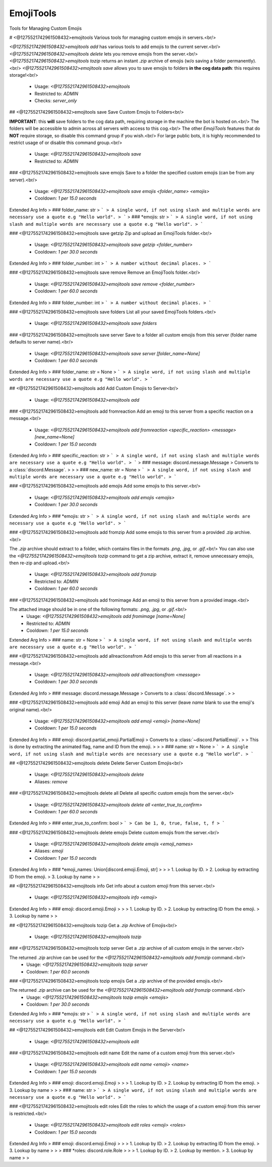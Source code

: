 EmojiTools
==========

Tools for Managing Custom Emojis

# <@1275521742961508432>emojitools
Various tools for managing custom emojis in servers.<br/>

`<@1275521742961508432>emojitools add` has various tools to add emojis to the current server.<br/>
`<@1275521742961508432>emojitools delete` lets you remove emojis from the server.<br/>
`<@1275521742961508432>emojitools tozip` returns an instant `.zip` archive of emojis (w/o saving a folder permanently).<br/>
`<@1275521742961508432>emojitools save` allows you to save emojis to folders **in the cog data path**: this requires storage!<br/>
 - Usage: `<@1275521742961508432>emojitools`
 - Restricted to: `ADMIN`
 - Checks: `server_only`


## <@1275521742961508432>emojitools save
Save Custom Emojis to Folders<br/>

**IMPORTANT**: this **will** save folders to the cog data path, requiring storage in the machine the bot is hosted on.<br/>
The folders will be accessible to admin across all servers with access to this cog.<br/>
The other `EmojiTools` features that do **NOT** require storage, so disable this command group if you wish.<br/>
For large public bots, it is highly recommended to restrict usage of or disable this command group.<br/>
 - Usage: `<@1275521742961508432>emojitools save`
 - Restricted to: `ADMIN`


### <@1275521742961508432>emojitools save emojis
Save to a folder the specified custom emojis (can be from any server).<br/>
 - Usage: `<@1275521742961508432>emojitools save emojis <folder_name> <emojis>`
 - Cooldown: `1 per 15.0 seconds`
Extended Arg Info
> ### folder_name: str
> ```
> A single word, if not using slash and multiple words are necessary use a quote e.g "Hello world".
> ```
> ### *emojis: str
> ```
> A single word, if not using slash and multiple words are necessary use a quote e.g "Hello world".
> ```


### <@1275521742961508432>emojitools save getzip
Zip and upload an EmojiTools folder.<br/>
 - Usage: `<@1275521742961508432>emojitools save getzip <folder_number>`
 - Cooldown: `1 per 30.0 seconds`
Extended Arg Info
> ### folder_number: int
> ```
> A number without decimal places.
> ```


### <@1275521742961508432>emojitools save remove
Remove an EmojiTools folder.<br/>
 - Usage: `<@1275521742961508432>emojitools save remove <folder_number>`
 - Cooldown: `1 per 60.0 seconds`
Extended Arg Info
> ### folder_number: int
> ```
> A number without decimal places.
> ```


### <@1275521742961508432>emojitools save folders
List all your saved EmojiTools folders.<br/>
 - Usage: `<@1275521742961508432>emojitools save folders`


### <@1275521742961508432>emojitools save server
Save to a folder all custom emojis from this server (folder name defaults to server name).<br/>
 - Usage: `<@1275521742961508432>emojitools save server [folder_name=None]`
 - Cooldown: `1 per 60.0 seconds`
Extended Arg Info
> ### folder_name: str = None
> ```
> A single word, if not using slash and multiple words are necessary use a quote e.g "Hello world".
> ```


## <@1275521742961508432>emojitools add
Add Custom Emojis to Server<br/>
 - Usage: `<@1275521742961508432>emojitools add`


### <@1275521742961508432>emojitools add fromreaction
Add an emoji to this server from a specific reaction on a message.<br/>
 - Usage: `<@1275521742961508432>emojitools add fromreaction <specific_reaction> <message> [new_name=None]`
 - Cooldown: `1 per 15.0 seconds`
Extended Arg Info
> ### specific_reaction: str
> ```
> A single word, if not using slash and multiple words are necessary use a quote e.g "Hello world".
> ```
> ### message: discord.message.Message
> Converts to a :class:`discord.Message`.
> 
>     
> ### new_name: str = None
> ```
> A single word, if not using slash and multiple words are necessary use a quote e.g "Hello world".
> ```


### <@1275521742961508432>emojitools add emojis
Add some emojis to this server.<br/>
 - Usage: `<@1275521742961508432>emojitools add emojis <emojis>`
 - Cooldown: `1 per 30.0 seconds`
Extended Arg Info
> ### *emojis: str
> ```
> A single word, if not using slash and multiple words are necessary use a quote e.g "Hello world".
> ```


### <@1275521742961508432>emojitools add fromzip
Add some emojis to this server from a provided .zip archive.<br/>

The `.zip` archive should extract to a folder, which contains files in the formats `.png`, `.jpg`, or `.gif`.<br/>
You can also use the `<@1275521742961508432>emojitools tozip` command to get a zip archive, extract it, remove unnecessary emojis, then re-zip and upload.<br/>
 - Usage: `<@1275521742961508432>emojitools add fromzip`
 - Restricted to: `ADMIN`
 - Cooldown: `1 per 60.0 seconds`


### <@1275521742961508432>emojitools add fromimage
Add an emoji to this server from a provided image.<br/>

The attached image should be in one of the following formats: `.png`, `.jpg`, or `.gif`.<br/>
 - Usage: `<@1275521742961508432>emojitools add fromimage [name=None]`
 - Restricted to: `ADMIN`
 - Cooldown: `1 per 15.0 seconds`
Extended Arg Info
> ### name: str = None
> ```
> A single word, if not using slash and multiple words are necessary use a quote e.g "Hello world".
> ```


### <@1275521742961508432>emojitools add allreactionsfrom
Add emojis to this server from all reactions in a message.<br/>
 - Usage: `<@1275521742961508432>emojitools add allreactionsfrom <message>`
 - Cooldown: `1 per 30.0 seconds`
Extended Arg Info
> ### message: discord.message.Message
> Converts to a :class:`discord.Message`.
> 
>     


### <@1275521742961508432>emojitools add emoji
Add an emoji to this server (leave `name` blank to use the emoji's original name).<br/>
 - Usage: `<@1275521742961508432>emojitools add emoji <emoji> [name=None]`
 - Cooldown: `1 per 15.0 seconds`
Extended Arg Info
> ### emoji: discord.partial_emoji.PartialEmoji
> Converts to a :class:`~discord.PartialEmoji`.
> 
>     This is done by extracting the animated flag, name and ID from the emoji.
> 
>     
> ### name: str = None
> ```
> A single word, if not using slash and multiple words are necessary use a quote e.g "Hello world".
> ```


## <@1275521742961508432>emojitools delete
Delete Server Custom Emojis<br/>
 - Usage: `<@1275521742961508432>emojitools delete`
 - Aliases: `remove`


### <@1275521742961508432>emojitools delete all
Delete all specific custom emojis from the server.<br/>
 - Usage: `<@1275521742961508432>emojitools delete all <enter_true_to_confirm>`
 - Cooldown: `1 per 60.0 seconds`
Extended Arg Info
> ### enter_true_to_confirm: bool
> ```
> Can be 1, 0, true, false, t, f
> ```


### <@1275521742961508432>emojitools delete emojis
Delete custom emojis from the server.<br/>
 - Usage: `<@1275521742961508432>emojitools delete emojis <emoji_names>`
 - Aliases: `emoji`
 - Cooldown: `1 per 15.0 seconds`
Extended Arg Info
> ### *emoji_names: Union[discord.emoji.Emoji, str]
> 
> 
>     1. Lookup by ID.
>     2. Lookup by extracting ID from the emoji.
>     3. Lookup by name
> 
>     


## <@1275521742961508432>emojitools info
Get info about a custom emoji from this server.<br/>
 - Usage: `<@1275521742961508432>emojitools info <emoji>`
Extended Arg Info
> ### emoji: discord.emoji.Emoji
> 
> 
>     1. Lookup by ID.
>     2. Lookup by extracting ID from the emoji.
>     3. Lookup by name
> 
>     


## <@1275521742961508432>emojitools tozip
Get a `.zip` Archive of Emojis<br/>
 - Usage: `<@1275521742961508432>emojitools tozip`


### <@1275521742961508432>emojitools tozip server
Get a `.zip` archive of all custom emojis in the server.<br/>

The returned `.zip` archive can be used for the `<@1275521742961508432>emojitools add fromzip` command.<br/>
 - Usage: `<@1275521742961508432>emojitools tozip server`
 - Cooldown: `1 per 60.0 seconds`


### <@1275521742961508432>emojitools tozip emojis
Get a `.zip` archive of the provided emojis.<br/>

The returned `.zip` archive can be used for the `<@1275521742961508432>emojitools add fromzip` command.<br/>
 - Usage: `<@1275521742961508432>emojitools tozip emojis <emojis>`
 - Cooldown: `1 per 30.0 seconds`
Extended Arg Info
> ### *emojis: str
> ```
> A single word, if not using slash and multiple words are necessary use a quote e.g "Hello world".
> ```


## <@1275521742961508432>emojitools edit
Edit Custom Emojis in the Server<br/>
 - Usage: `<@1275521742961508432>emojitools edit`


### <@1275521742961508432>emojitools edit name
Edit the name of a custom emoji from this server.<br/>
 - Usage: `<@1275521742961508432>emojitools edit name <emoji> <name>`
 - Cooldown: `1 per 15.0 seconds`
Extended Arg Info
> ### emoji: discord.emoji.Emoji
> 
> 
>     1. Lookup by ID.
>     2. Lookup by extracting ID from the emoji.
>     3. Lookup by name
> 
>     
> ### name: str
> ```
> A single word, if not using slash and multiple words are necessary use a quote e.g "Hello world".
> ```


### <@1275521742961508432>emojitools edit roles
Edit the roles to which the usage of a custom emoji from this server is restricted.<br/>
 - Usage: `<@1275521742961508432>emojitools edit roles <emoji> <roles>`
 - Cooldown: `1 per 15.0 seconds`
Extended Arg Info
> ### emoji: discord.emoji.Emoji
> 
> 
>     1. Lookup by ID.
>     2. Lookup by extracting ID from the emoji.
>     3. Lookup by name
> 
>     
> ### *roles: discord.role.Role
> 
> 
>     1. Lookup by ID.
>     2. Lookup by mention.
>     3. Lookup by name
> 
>     


